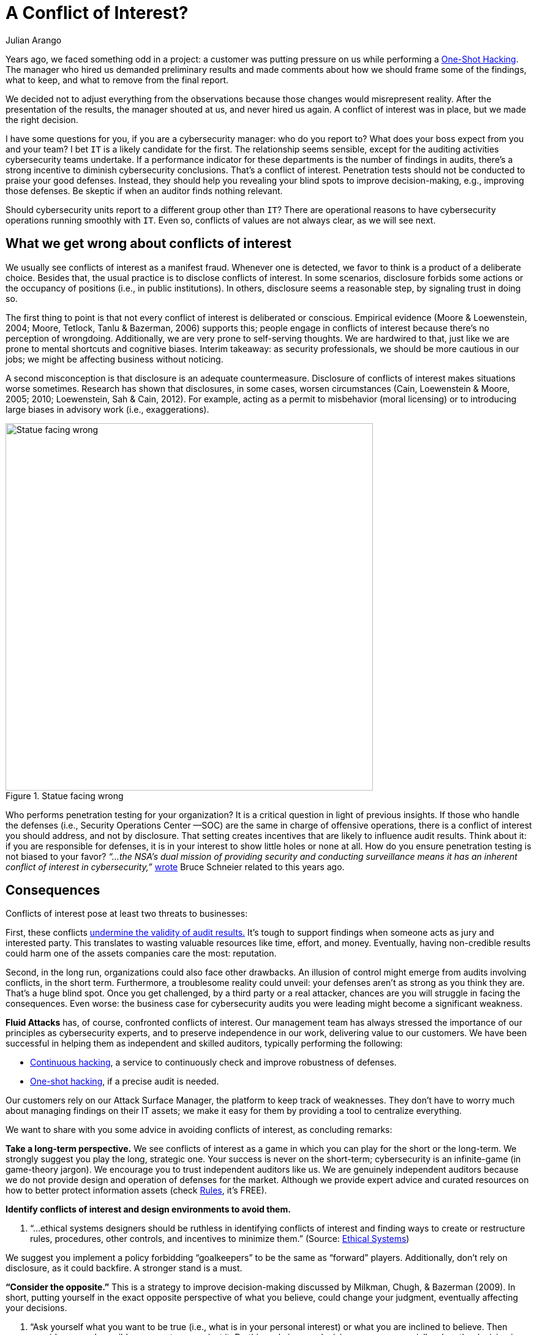 :slug: conflict-interest/
:date: 2019-07-22
:subtitle: You probably don’t see it.
:category: attacks
:tags: challenge, business, ethical-hacking, pentesting, security
:image: cover.png
:alt: handshake
:description: In cybersecurity, there's plenty of opportunities for Conflicts of Interest to emerge. Here we discuss understanding, consequences, and ways to deal with them.
:keywords: Conflict of Interest, Hacking, Pentesting, Cybersecurity, Auditing, Business, Ethical Hacking
:author: Julian Arango
:writer: jarango
:name: Julian Arango
:about1: Behavioral strategist
:about2: Data scientist in training.
:source: https://unsplash.com/photos/n95VMLxqM2I


= A Conflict of Interest?

Years ago, we faced something odd in a project:
a customer was putting pressure on us while performing a
[inner]#link:../../services/one-shot-hacking/[One-Shot Hacking]#.
The manager who hired us demanded preliminary results
and made comments about how we should frame some of the findings, what to keep,
and what to remove from the final report.

We decided not to adjust everything from the observations
because those changes would misrepresent reality.
After the presentation of the results, the manager shouted at us,
and never hired us again.
A conflict of interest was in place, but we made the right decision.

I have some questions for you, if you are a cybersecurity manager:
who do you report to? What does your boss expect from you and your team?
I bet `IT` is a likely candidate for the first.
The relationship seems sensible,
except for the auditing activities cybersecurity teams undertake.
If a performance indicator for these departments
is the number of findings in audits,
there’s a strong incentive to diminish cybersecurity conclusions.
That’s a conflict of interest.
Penetration tests should not be conducted to praise your good defenses.
Instead, they should help you revealing your blind spots
to improve decision-making, e.g., improving those defenses.
Be skeptic if when an auditor finds nothing relevant.

Should cybersecurity units report to a different group other than `IT`?
There are operational reasons to have cybersecurity operations
running smoothly with `IT`.
Even so, conflicts of values are not always clear,
as we will see next.

== What we get wrong about conflicts of interest

We usually see conflicts of interest as a manifest fraud.
Whenever one is detected,
we favor to think is a product of a deliberate choice.
Besides that, the usual practice is to disclose conflicts of interest.
In some scenarios,
disclosure forbids some actions or the occupancy of positions
(i.e., in public institutions).
In others, disclosure seems a reasonable step, by signaling trust in doing so.

The first thing to point is that
not every conflict of interest is deliberated or conscious.
Empirical evidence (Moore & Loewenstein, 2004; Moore, Tetlock, Tanlu &
Bazerman, 2006) supports this;
people engage in conflicts of interest because
there’s no perception of wrongdoing.
Additionally, we are very prone to self-serving thoughts.
We are hardwired to that,
just like we are prone to mental shortcuts and cognitive biases.
Interim takeaway: as security professionals,
we should be more cautious in our jobs;
we might be affecting business without noticing.

A second misconception is that disclosure is an adequate countermeasure.
Disclosure of conflicts of interest makes situations worse sometimes.
Research has shown that disclosures, in some cases, worsen circumstances
(Cain, Loewenstein & Moore, 2005; 2010; Loewenstein, Sah & Cain, 2012).
For example, acting as a permit to misbehavior (moral licensing)
or to introducing large biases in advisory work (i.e., exaggerations).

.Statue facing wrong
image::statue.png[alt="Statue facing wrong", width="600"]

Who performs penetration testing for your organization?
It is a critical question in light of previous insights.
If those who handle the defenses (i.e., Security Operations Center —SOC)
are the same in charge of offensive operations,
there is a conflict of interest you should address, and not by disclosure.
That setting creates incentives that are likely to influence audit results.
Think about it: if you are responsible for defenses,
it is in your interest to show little holes or none at all.
How do you ensure penetration testing is not biased to your favor?
_“...the NSA's dual mission of providing security and conducting surveillance
means it has an inherent conflict of interest in cybersecurity,”_
link:https://www.schneier.com/essays/archives/2009/03/who_should_be_in_cha.html[wrote]
Bruce Schneier related to this years ago.

== Consequences

Conflicts of interest pose at least two threats to businesses:

First, these conflicts
link:https://www.isaca.org/Journal/archives/2017/Volume-2/Documents/The-Validity-of-Penetration-Tests_joa_Eng_0417.pdf[undermine the validity of audit results.]
It’s tough to support findings when someone acts
as jury and interested party.
This translates to wasting valuable resources like time, effort, and money.
Eventually, having non-credible results
could harm one of the assets companies care the most: reputation.

Second, in the long run, organizations could also face other drawbacks.
An illusion of control might emerge from audits involving conflicts,
in the short term.
Furthermore, a troublesome reality could unveil:
your defenses aren’t as strong as you think they are.
That’s a huge blind spot.
Once you get challenged,
by a third party or a real attacker,
chances are you will struggle in facing the consequences.
Even worse: the business case for cybersecurity audits you were leading
might become a significant weakness.

*Fluid Attacks* has, of course, confronted conflicts of interest.
Our management team has always stressed the importance of our principles
as cybersecurity experts, and to preserve independence in our work,
delivering value to our customers.
We have been successful in helping them as independent and skilled auditors,
typically performing the following:

* [inner]#link:../../services/continuous-hacking/[Continuous hacking]#,
a service to continuously check and improve robustness of defenses.
* [inner]#link:../../services/one-shot-hacking/[One-shot hacking]#,
if a precise audit is needed.

Our customers rely on our Attack Surface Manager,
the platform to keep track of weaknesses.
They don’t have to worry much about managing findings on their IT assets;
we make it easy for them by providing a tool to centralize everything.

We want to share with you some advice in avoiding conflicts of interest,
as concluding remarks:

*Take a long-term perspective.*
We see conflicts of interest as a game
in which you can play for the short or the long-term.
We strongly suggest you play the long, strategic one.
Your success is never on the short-term;
cybersecurity is an infinite-game (in game-theory jargon).
We encourage you to trust independent auditors like us.
We are genuinely independent auditors because
we do not provide design and operation of defenses for the market.
Although we provide expert advice and curated resources
on how to better protect information assets (check
[inner]#link:../../products/rules/list/[Rules]#, it's FREE).

*Identify conflicts of interest and design environments to avoid them.*
[role="fluid-qanda"]
  . “...ethical systems designers should be ruthless in identifying
  conflicts of interest and finding ways to create or restructure rules,
  procedures, other controls, and incentives to minimize them.”
  (Source: link:https://www.ethicalsystems.org/content/contextual-influences[Ethical Systems])

We suggest you implement a policy forbidding “goalkeepers” to be the same
as “forward” players.
Additionally, don’t rely on disclosure, as it could backfire.
A stronger stand is a must.

*“Consider the opposite.”*
This is a strategy to improve decision-making
discussed by Milkman, Chugh, & Bazerman (2009).
In short, putting yourself in the exact opposite perspective
of what you believe, could change your judgment,
eventually affecting your decisions.

[role="fluid-qanda"]
  . “Ask yourself what you want to be true
  (i.e., what is in your personal interest)
  or what you are inclined to believe.
  Then consider several possible reasons to go against it.
  Do this early in your decision process,
  especially when the decision is important.” (Source:
  link:https://www.ethicalsystems.org/content/contextual-influences[Ethical Systems])

Lastly, we encourage you to analyze
*how you frame cybersecurity* within your organization.
Avoid describing it as an operational effort;
frame it as strategic.
By playing long-term,
cybersecurity can be seen as a continuous process
by which risks can be better managed, and for that,
you need to permanently test yourself,
to put pressure against your cyber walls, to learn from unseen weaknesses.
Otherwise (operationally-framed),
cybersecurity will succumb easily to short-termism
and vanity metrics that might screw you up eventually.


== References

. [[r1]] link:https://www.andrew.cmu.edu/user/gl20/GeorgeLoewenstein/Papers_files/pdf/dirtclean.pdf[Cain, D. M., Loewenstein, G., & Moore, D. A. (2005)].

. [[r2]] link:https://www.cmu.edu/dietrich/sds/docs/loewenstein/WhenSunLightFails.pdf[Cain, D. M., Loewenstein, G., & Moore, D. A. (2010)].

. [[r3]] link:https://www.cmu.edu/dietrich/sds/docs/loewenstein/UnintendedConsq.pdf[Loewenstein, G., Sah, S., & Cain, D. M. (2012)].

. [[r4]] link:https://static1.squarespace.com/static/5353b838e4b0e68461b517cf/t/538504d1e4b01dc8cdbaead5/1401226449434/how-can-decision-making-be-improved.pdf[Milkman, K. L., Chugh, D., & Bazerman, M. H. (2009)].

. [[r5]] link:https://www.andrew.cmu.edu/user/gl20/GeorgeLoewenstein/Papers_files/pdf/Self-IntAutoPsychConflictInt.pdf[Moore, D. A., & Loewenstein, G. (2004)].

. [[r6]] link:http://faculty.haas.berkeley.edu/tetlock/pdfsnewones/2006%20auditorsmooreetalpiece.pdf[Moore, D. A., Tetlock, P. E., Tanlu, L., & Bazerman, M. H. (2006)].
